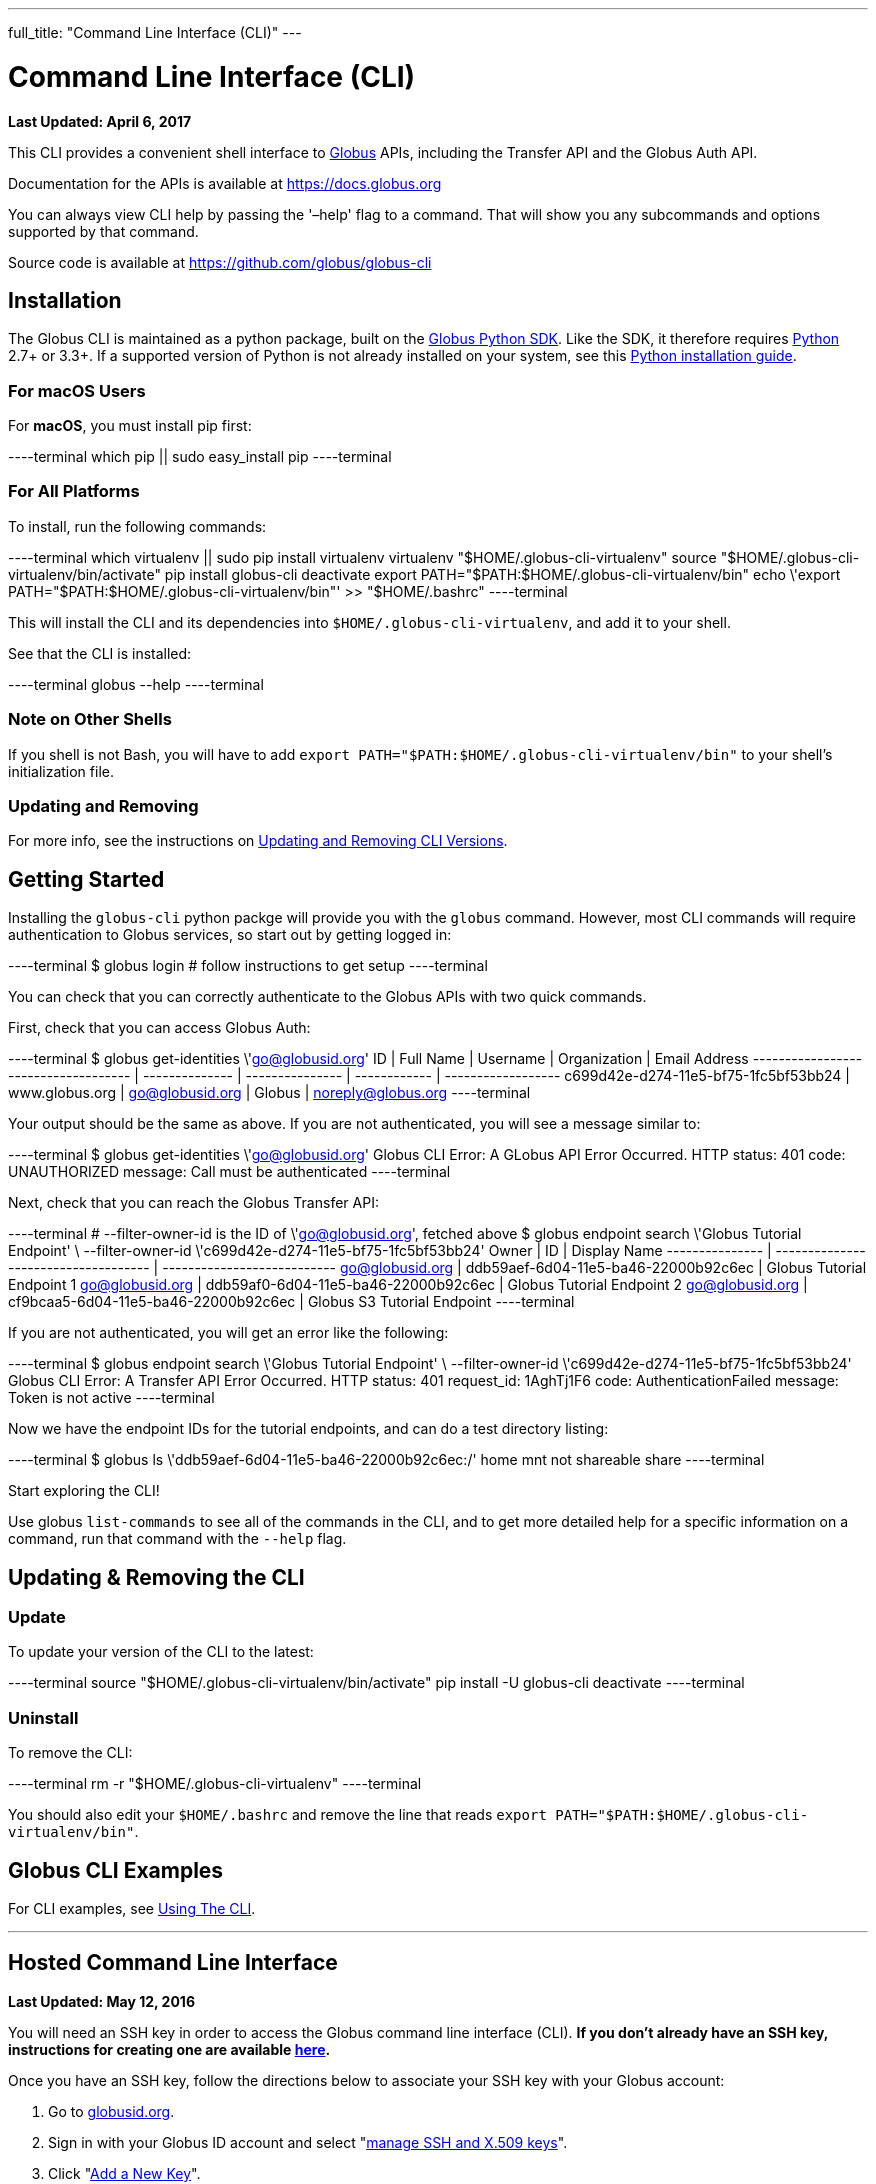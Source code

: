 ---
full_title: "Command Line Interface (CLI)"
---

= Command Line Interface (CLI)
:revdate: April 6, 2017

[doc-info]*Last Updated: {revdate}*

This CLI provides a convenient shell interface to link:https://globus.org[Globus] APIs, including the Transfer API and the Globus Auth API.

Documentation for the APIs is available at https://docs.globus.org

You can always view CLI help by passing the '–help' flag to a command. That will show you any subcommands and options supported by that command.

Source code is available at https://github.com/globus/globus-cli

== Installation
The Globus CLI is maintained as a python package, built on the link:https://globus.github.io/globus-sdk-python[Globus Python SDK]. Like the SDK, it therefore requires link:https://www.python.org/[Python] 2.7+ or 3.3+. If a supported version of Python is not already installed on your system, see this link:http://docs.python-guide.org/en/latest/starting/installation/[Python installation guide].

=== For macOS Users
For *macOS*, you must install pip first:

----terminal
which pip || sudo easy_install pip
----terminal

=== For All Platforms
To install, run the following commands:

----terminal
which virtualenv || sudo pip install virtualenv
virtualenv "$HOME/.globus-cli-virtualenv"
source "$HOME/.globus-cli-virtualenv/bin/activate"
pip install globus-cli
deactivate
export PATH="$PATH:$HOME/.globus-cli-virtualenv/bin"
echo \'export PATH="$PATH:$HOME/.globus-cli-virtualenv/bin"' >> "$HOME/.bashrc"
----terminal

This will install the CLI and its dependencies into `$HOME/.globus-cli-virtualenv`, and add it to your shell.

See that the CLI is installed:

----terminal
globus --help
----terminal

=== Note on Other Shells

If you shell is not Bash, you will have to add `export PATH="$PATH:$HOME/.globus-cli-virtualenv/bin"` to your shell's initialization file.

=== Updating and Removing
For more info, see the instructions on link:#updating_amp_removing_the_cli[Updating and Removing CLI Versions].

== Getting Started
Installing the `globus-cli` python packge will provide you with the `globus` command. However, most CLI commands will require authentication to Globus services, so start out by getting logged in:

----terminal
$ globus login
[comment]## follow instructions to get setup#
----terminal

You can check that you can correctly authenticate to the Globus APIs with two quick commands.

First, check that you can access Globus Auth:

----terminal
$ globus get-identities \'go@globusid.org'
[output]#ID                                   | Full Name      | Username        | Organization | Email Address
------------------------------------ | -------------- | --------------- | ------------ | ------------------
c699d42e-d274-11e5-bf75-1fc5bf53bb24 | www.globus.org | go@globusid.org | Globus       | noreply@globus.org#
----terminal

Your output should be the same as above. If you are not authenticated, you will see a message similar to:

----terminal
$ globus get-identities \'go@globusid.org'
[output]#Globus CLI Error: A GLobus API Error Occurred.
HTTP status:      401
code:             UNAUTHORIZED
message:          Call must be authenticated#
----terminal

Next, check that you can reach the Globus Transfer API:

----terminal
[comment]## --filter-owner-id is the ID of \'go@globusid.org', fetched above#
$ globus endpoint search \'Globus Tutorial Endpoint' \
    --filter-owner-id \'c699d42e-d274-11e5-bf75-1fc5bf53bb24'
[output]#Owner           | ID                                   | Display Name
--------------- | ------------------------------------ | ---------------------------
go@globusid.org | ddb59aef-6d04-11e5-ba46-22000b92c6ec | Globus Tutorial Endpoint 1
go@globusid.org | ddb59af0-6d04-11e5-ba46-22000b92c6ec | Globus Tutorial Endpoint 2
go@globusid.org | cf9bcaa5-6d04-11e5-ba46-22000b92c6ec | Globus S3 Tutorial Endpoint#
----terminal

If you are not authenticated, you will get an error like the following:

----terminal
$ globus endpoint search \'Globus Tutorial Endpoint' \
    --filter-owner-id \'c699d42e-d274-11e5-bf75-1fc5bf53bb24'
[output]#Globus CLI Error: A Transfer API Error Occurred.
HTTP status:      401
request_id:       1AghTj1F6
code:             AuthenticationFailed
message:          Token is not active#
----terminal

Now we have the endpoint IDs for the tutorial endpoints, and can do a test directory listing:

----terminal
$ globus ls \'ddb59aef-6d04-11e5-ba46-22000b92c6ec:/'
[output]#home
mnt
not shareable
share#
----terminal

Start exploring the CLI!

Use globus `list-commands` to see all of the commands in the CLI, and to get more detailed help for a specific information on a command, run that command with the `--help` flag.

== Updating & Removing the CLI
=== Update
To update your version of the CLI to the latest:

----terminal
source "$HOME/.globus-cli-virtualenv/bin/activate"
pip install -U globus-cli
deactivate
----terminal

=== Uninstall
To remove the CLI:

----terminal
rm -r "$HOME/.globus-cli-virtualenv"
----terminal

You should also edit your `$HOME/.bashrc` and remove the line that reads `export PATH="$PATH:$HOME/.globus-cli-virtualenv/bin"`.

== Globus CLI Examples
For CLI examples, see link:using-the-cli[Using The CLI].


'''
== Hosted Command Line Interface

[doc-info]*Last Updated: May 12, 2016*

You will need an SSH key in order to access the Globus command line interface (CLI). *If you don't already have an SSH key, instructions for creating one are available link:https://docs.globus.org/faq/command-line-interface/#how_do_i_generate_an_ssh_key_to_use_with_the_globus_command_line_interface[here].*

Once you have an SSH key, follow the directions below to associate your SSH key with your Globus account:

. Go to link:https://globusid.org[globusid.org].
. Sign in with your Globus ID account and select "link:https://www.globusid.org/keys[manage SSH and X.509 keys]".
. Click "link:https://www.globusid.org/keys/add[Add a New Key]".
. Enter a descriptive name in the "Alias" field.
. Select "SSH Public key" and copy & paste your public key into the "body" field. Note: On a Mac OS X or Linux/Unix system, your key is usually found in ~/.ssh/id_rsa.pub.
. Click "Add Key" to save.

It will take a few minutes for the SSH key to propagate through the system. You may then access the CLI by typing:

----terminal
$ ssh [input]#<globus_username>#@cli.globusonline.org
[output]#Welcome to globus.org, <globus_username>. Type \'help' for help.#
$ _
----terminal

NOTE: If you receive a "permission denied" error, please ensure that your key files have permissions set to read-only (e.g. on Linux/Mac, run: +chmod 400 ~/.ssh/id_*+)

// For more information about using the CLI, see the guide to link:using-the-cli[Using the CLI] and link:using-the-cli#cli_beyond_the_basics[CLI: Beyond the basics].

=== [text-right next-link]#Next: link:using-the-cli[Using the CLI]#
